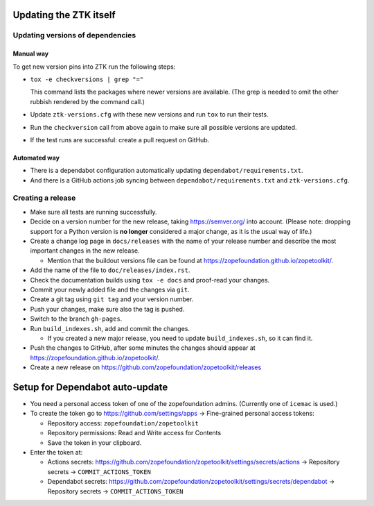 Updating the ZTK itself
=======================

Updating versions of dependencies
---------------------------------

Manual way
++++++++++

To get new version pins into ZTK run the following steps:

* ``tox -e checkversions | grep "="``

  This command lists the packages where newer versions are available. (The grep
  is needed to omit the other rubbish rendered by the command call.)
* Update ``ztk-versions.cfg`` with these new versions and run ``tox`` to run their
  tests.
* Run the ``checkversion`` call from above again to make sure all possible
  versions are updated.
* If the test runs are successful: create a pull request on GitHub.

Automated way
+++++++++++++

* There is a dependabot configuration automatically updating
  ``dependabot/requirements.txt``.

* And there is a GitHub actions job syncing between
  ``dependabot/requirements.txt`` and ``ztk-versions.cfg``.

Creating a release
------------------

* Make sure all tests are running successfully.
* Decide on a version number for the new release, taking https://semver.org/
  into account. (Please note: dropping support for a Python version is
  **no longer** considered a major change, as it is the usual way of life.)
* Create a change log page in ``docs/releases`` with the name of your release
  number and describe the most important changes in the new release.

  * Mention that the buildout versions file can be found at
    https://zopefoundation.github.io/zopetoolkit/.
* Add the name of the file to ``doc/releases/index.rst``.
* Check the documentation builds using ``tox -e docs`` and proof-read your
  changes.
* Commit your newly added file and the changes via ``git``.
* Create a git tag using ``git tag`` and your version number.
* Push your changes, make sure also the tag is pushed.
* Switch to the branch ``gh-pages``.
* Run ``build_indexes.sh``, add and commit the changes.

  * If you created a new major release, you need to update
    ``build_indexes.sh``, so it can find it.
* Push the changes to GitHub, after some minutes the changes should appear at
  https://zopefoundation.github.io/zopetoolkit/.
* Create a new release on https://github.com/zopefoundation/zopetoolkit/releases

Setup for Dependabot auto-update
================================

* You need a personal access token of one of the zopefoundation admins. (Currently one of ``icemac`` is used.)
* To create the token go to https://github.com/settings/apps -> Fine-grained personal access tokens:

  * Repository access: ``zopefoundation/zopetoolkit``
  * Repository permissions: Read and Write access for Contents
  * Save the token in your clipboard.

* Enter the token at:

  * Actions secrets: https://github.com/zopefoundation/zopetoolkit/settings/secrets/actions -> Repository secrets -> ``COMMIT_ACTIONS_TOKEN``
  * Dependabot secrets: https://github.com/zopefoundation/zopetoolkit/settings/secrets/dependabot -> Repository secrets -> ``COMMIT_ACTIONS_TOKEN``
